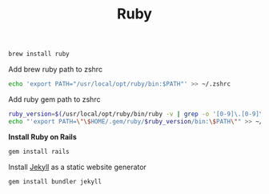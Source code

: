 #+TITLE: Ruby
#+begin_src sh
brew install ruby
#+end_src

Add brew ruby path to zshrc
#+begin_src sh
echo 'export PATH="/usr/local/opt/ruby/bin:$PATH"' >> ~/.zshrc
#+end_src

Add ruby gem path to zshrc
#+begin_src sh
ruby_version=$(/usr/local/opt/ruby/bin/ruby -v | grep -o '[0-9]\.[0-9]\.[0-9]')
echo "'export PATH=\"\$HOME/.gem/ruby/$ruby_version/bin:\$PATH\"" >> ~/.zshrc
#+end_src

*Install Ruby on Rails*
#+begin_src sh
gem install rails
#+end_src

Install [[https://jekyllrb.com/][Jekyll]] as a static website generator
#+begin_src sh
gem install bundler jekyll
#+end_src
